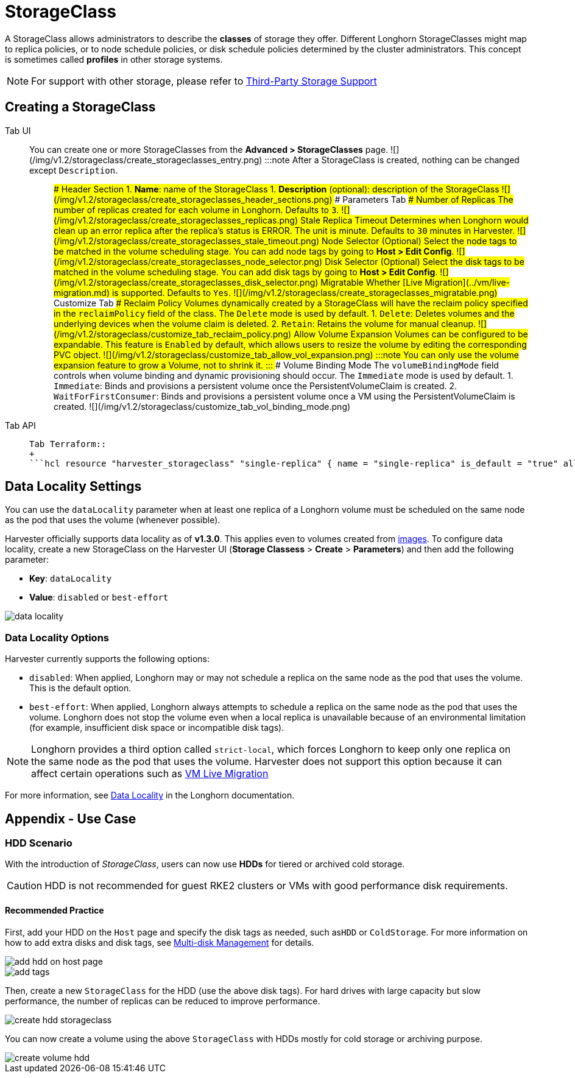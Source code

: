 = StorageClass
:sidebar_label: StorageClass
:sidebar_position: 2

A StorageClass allows administrators to describe the *classes* of storage they offer. Different Longhorn StorageClasses might map to replica policies, or to node schedule policies, or disk schedule policies determined by the cluster administrators. This concept is sometimes called *profiles* in other storage systems.

[NOTE]
====

For support with other storage, please refer to xref:../advanced/csidriver.adoc[Third-Party Storage Support]
====


== Creating a StorageClass

[tabs]
======
Tab UI::
+
You can create one or more StorageClasses from the **Advanced > StorageClasses** page. ![](/img/v1.2/storageclass/create_storageclasses_entry.png) :::note After a StorageClass is created, nothing can be changed except `Description`. ::: ### Header Section 1. **Name**: name of the StorageClass 1. **Description** (optional): description of the StorageClass ![](/img/v1.2/storageclass/create_storageclasses_header_sections.png) ### Parameters Tab #### Number of Replicas The number of replicas created for each volume in Longhorn. Defaults to `3`. ![](/img/v1.2/storageclass/create_storageclasses_replicas.png) #### Stale Replica Timeout Determines when Longhorn would clean up an error replica after the replica's status is ERROR. The unit is minute. Defaults to `30` minutes in Harvester. ![](/img/v1.2/storageclass/create_storageclasses_stale_timeout.png) #### Node Selector (Optional) Select the node tags to be matched in the volume scheduling stage. You can add node tags by going to **Host > Edit Config**. ![](/img/v1.2/storageclass/create_storageclasses_node_selector.png) #### Disk Selector (Optional) Select the disk tags to be matched in the volume scheduling stage. You can add disk tags by going to **Host > Edit Config**. ![](/img/v1.2/storageclass/create_storageclasses_disk_selector.png) #### Migratable Whether [Live Migration](../vm/live-migration.md) is supported. Defaults to `Yes`. ![](/img/v1.2/storageclass/create_storageclasses_migratable.png) ### Customize Tab #### Reclaim Policy Volumes dynamically created by a StorageClass will have the reclaim policy specified in the `reclaimPolicy` field of the class. The `Delete` mode is used by default. 1. `Delete`: Deletes volumes and the underlying devices when the volume claim is deleted. 2. `Retain`: Retains the volume for manual cleanup. ![](/img/v1.2/storageclass/customize_tab_reclaim_policy.png) #### Allow Volume Expansion Volumes can be configured to be expandable. This feature is `Enabled` by default, which allows users to resize the volume by editing the corresponding PVC object. ![](/img/v1.2/storageclass/customize_tab_allow_vol_expansion.png) :::note You can only use the volume expansion feature to grow a Volume, not to shrink it. ::: #### Volume Binding Mode The `volumeBindingMode` field controls when volume binding and dynamic provisioning should occur. The `Immediate` mode is used by default. 1. `Immediate`: Binds and provisions a persistent volume once the PersistentVolumeClaim is created. 2. `WaitForFirstConsumer`: Binds and provisions a persistent volume once a VM using the PersistentVolumeClaim is created. ![](/img/v1.2/storageclass/customize_tab_vol_binding_mode.png) 

Tab API::
+
```yaml apiVersion: storage.k8s.io/v1 kind: StorageClass metadata: annotations: storageclass.beta.kubernetes.io/is-default-class: 'true' storageclass.kubernetes.io/is-default-class: 'true' name: single-replica parameters: migratable: 'false' numberOfReplicas: '1' staleReplicaTimeout: '30' provisioner: driver.longhorn.io reclaimPolicy: Delete volumeBindingMode: Immediate allowVolumeExpansion: true ``` 

Tab Terraform::
+
```hcl resource "harvester_storageclass" "single-replica" { name = "single-replica" is_default = "true" allow_volume_expansion = "true" volume_binding_mode = "immediate" reclaim_policy = "delete" parameters = { "migratable" = "false" "numberOfReplicas" = "1" "staleReplicaTimeout" = "30" } } ```
======

== Data Locality Settings

You can use the `dataLocality` parameter when at least one replica of a Longhorn volume must be scheduled on the same node as the pod that uses the volume (whenever possible).

Harvester officially supports data locality as of *v1.3.0*. This applies even to volumes created from xref:../upload-image.adoc[images]. To configure data locality, create a new StorageClass on the Harvester UI (*Storage Classess* > *Create* > *Parameters*) and then add the following parameter:

* *Key*: `dataLocality`
* *Value*: `disabled` or `best-effort`

image::/img/v1.3/storageclass/data-locality.png[]

=== Data Locality Options

Harvester currently supports the following options:

* `disabled`: When applied, Longhorn may or may not schedule a replica on the same node as the pod that uses the volume. This is the default option.
* `best-effort`: When applied, Longhorn always attempts to schedule a replica on the same node as the pod that uses the volume. Longhorn does not stop the volume even when a local replica is unavailable because of an environmental limitation (for example, insufficient disk space or incompatible disk tags).

[NOTE]
====
Longhorn provides a third option called `strict-local`, which forces Longhorn to keep only one replica on the same node as the pod that uses the volume. Harvester does not support this option because it can affect certain operations such as xref:../vm/live-migration.adoc[VM Live Migration]
====


For more information, see https://longhorn.io/docs/1.6.0/high-availability/data-locality/[Data Locality] in the Longhorn documentation.

== Appendix - Use Case

=== HDD Scenario

With the introduction of _StorageClass_, users can now use *HDDs* for tiered or archived cold storage.

[CAUTION]
====

HDD is not recommended for guest RKE2 clusters or VMs with good performance disk requirements.
====


==== Recommended Practice

First, add your HDD on the `Host` page and specify the disk tags as needed, such as``HDD`` or `ColdStorage`. For more information on how to add extra disks and disk tags, see link:../host/host.adoc#multi-disk-management[Multi-disk Management] for details.

image::/img/v1.2/storageclass/add_hdd_on_host_page.png[]

image::/img/v1.2/storageclass/add_tags.png[]

Then, create a new `StorageClass` for the HDD (use the above disk tags). For hard drives with large capacity but slow performance, the number of replicas can be reduced to improve performance.

image::/img/v1.2/storageclass/create_hdd_storageclass.png[]

You can now create a volume using the above `StorageClass` with HDDs mostly for cold storage or archiving purpose.

image::/img/v1.2/storageclass/create_volume_hdd.png[]
